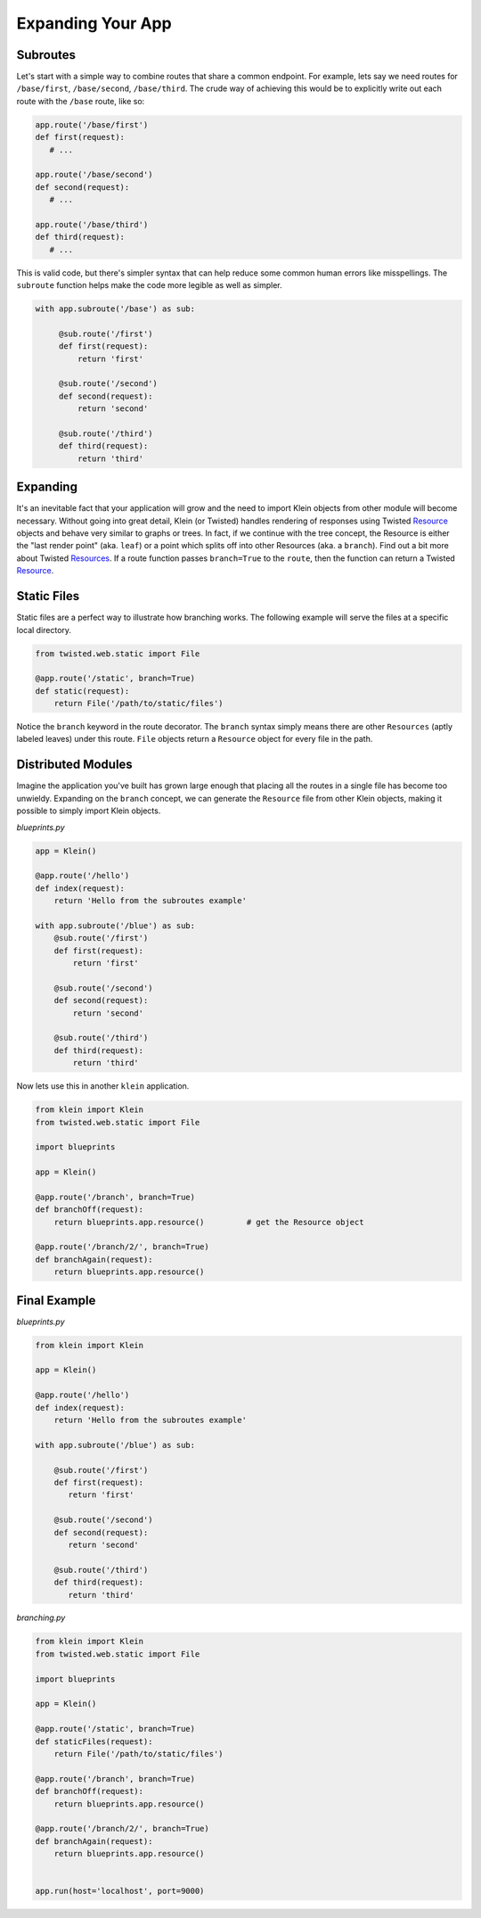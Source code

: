 Expanding Your App
==================

Subroutes
---------

Let's start with a simple way to combine routes that share a common endpoint.  For example, lets say we need routes for ``/base/first``, ``/base/second``, ``/base/third``.  The crude way of achieving this would be to explicitly write out each route with the ``/base`` route, like so:

.. code-block:: python

   app.route('/base/first')
   def first(request):
      # ...

   app.route('/base/second')
   def second(request):
      # ...

   app.route('/base/third')
   def third(request):
      # ...

This is valid code, but there's simpler syntax that can help reduce some common human errors like misspellings.  The ``subroute`` function helps make the code more legible as well as simpler.

.. code-block:: python

   with app.subroute('/base') as sub:

        @sub.route('/first')
        def first(request):
            return 'first'

        @sub.route('/second')
        def second(request):
            return 'second'

        @sub.route('/third')
        def third(request):
            return 'third'

Expanding
---------

It's an inevitable fact that your application will grow and the need to import Klein objects from other module will become necessary.  Without going into great detail, Klein (or Twisted) handles rendering of responses using Twisted `Resource <http://twistedmatrix.com/documents/current/api/twisted.web.resource.Resource.html>`_ objects and behave very similar to graphs or trees.  In fact, if we continue with the tree concept, the Resource is either the "last render point" (aka. ``leaf``) or a point which splits off into other Resources (aka. a ``branch``). Find out a bit more about Twisted `Resources <http://twistedmatrix.com/documents/current/web/howto/using-twistedweb.html#web-howto-using-twistedweb-resources>`_.  If a route function passes ``branch=True`` to the ``route``, then the function can return a Twisted `Resource <http://twistedmatrix.com/documents/current/api/twisted.web.resource.Resource.html>`_.


Static Files
------------

Static files are a perfect way to illustrate how branching works.  The following example will serve the files at a specific local directory.

.. code-block:: python

   from twisted.web.static import File

   @app.route('/static', branch=True)
   def static(request):
       return File('/path/to/static/files')

Notice the ``branch`` keyword in the route decorator.  The ``branch`` syntax simply means there are other ``Resources`` (aptly labeled leaves) under this route.  ``File`` objects return a ``Resource`` object for every file in the path.


Distributed Modules
-------------------

Imagine the application you've built has grown large enough that placing all the routes in a single file has become too unwieldy.  Expanding on the ``branch`` concept, we can generate the ``Resource`` file from other Klein objects, making it possible to simply import Klein objects.

*blueprints.py*

.. code-block:: python

   app = Klein()

   @app.route('/hello')
   def index(request):
       return 'Hello from the subroutes example'

   with app.subroute('/blue') as sub:
       @sub.route('/first')
       def first(request):
           return 'first'

       @sub.route('/second')
       def second(request):
           return 'second'

       @sub.route('/third')
       def third(request):
           return 'third'

Now lets use this in another ``klein`` application.

.. code-block:: python

   from klein import Klein
   from twisted.web.static import File

   import blueprints

   app = Klein()

   @app.route('/branch', branch=True)
   def branchOff(request):
       return blueprints.app.resource()		# get the Resource object

   @app.route('/branch/2/', branch=True)
   def branchAgain(request):
       return blueprints.app.resource()

Final Example
-------------

*blueprints.py*

.. code-block:: python

   from klein import Klein

   app = Klein()

   @app.route('/hello')
   def index(request):
       return 'Hello from the subroutes example'

   with app.subroute('/blue') as sub:

       @sub.route('/first')
       def first(request):
          return 'first'

       @sub.route('/second')
       def second(request):
          return 'second'

       @sub.route('/third')
       def third(request):
          return 'third'

*branching.py*

.. code-block:: python

   from klein import Klein
   from twisted.web.static import File

   import blueprints

   app = Klein()

   @app.route('/static', branch=True)
   def staticFiles(request):
       return File('/path/to/static/files')

   @app.route('/branch', branch=True)
   def branchOff(request):
       return blueprints.app.resource()

   @app.route('/branch/2/', branch=True)
   def branchAgain(request):
       return blueprints.app.resource()


   app.run(host='localhost', port=9000)
